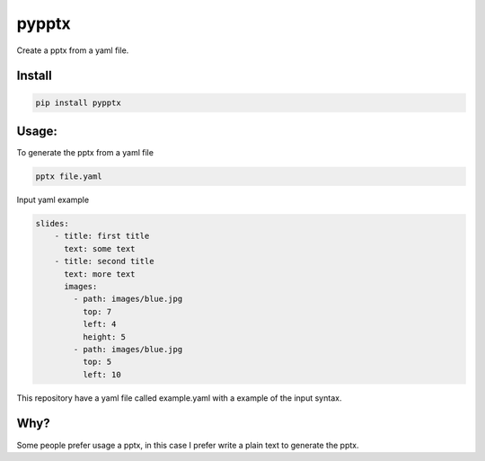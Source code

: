 pypptx
======

.. image:: https://travis-ci.org/juanpabloaj/pypptx.svg?branch=master
    :target: https://travis-ci.org/juanpabloaj/pypptx

Create a pptx from a yaml file.

Install
-------

.. code-block:: bash

    pip install pypptx

Usage:
------

To generate the pptx from a yaml file

.. code-block:: bash

    pptx file.yaml

Input yaml example

.. code-block:: yaml

    slides:
        - title: first title
          text: some text
        - title: second title
          text: more text
          images:
            - path: images/blue.jpg
              top: 7
              left: 4
              height: 5
            - path: images/blue.jpg
              top: 5
              left: 10

This repository have a yaml file called example.yaml with a example of the input syntax.

Why?
----

Some people prefer usage a pptx, in this case I prefer write a plain text to generate the pptx.
